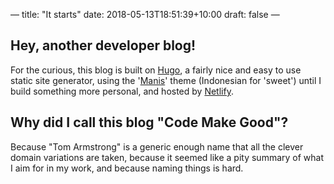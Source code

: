 ---
title: "It starts"
date: 2018-05-13T18:51:39+10:00
draft: false
---

** Hey, another developer blog!

For the curious, this blog is built on [[http://gohugo.io/][Hugo]], a fairly nice and easy to use static site generator, using the '[[https://themes.gohugo.io/theme/manis-hugo-theme/][Manis]]' theme (Indonesian for 'sweet') until I build something more personal, and hosted by [[https://www.netlify.com/][Netlify]].

** Why did I call this blog "Code Make Good"?

Because "Tom Armstrong" is a generic enough name that all the clever domain variations are taken, because it seemed like a pity summary of what I aim for in my work, and because naming things is hard.
